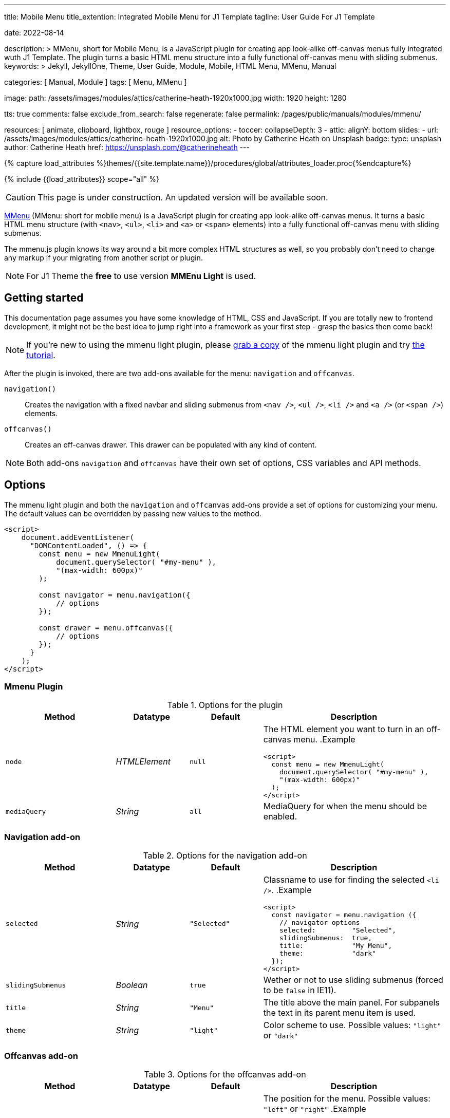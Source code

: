---
title:                                  Mobile Menu
title_extention:                        Integrated Mobile Menu for J1 Template
tagline:                                User Guide For J1 Template

date:                                   2022-08-14

description: >
                                        MMenu, short for Mobile Menu, is a JavaScript plugin
                                        for creating app look-alike off-canvas menus fully
                                        integrated wuth J1 Template. The plugin turns a basic HTML
                                        menu structure into a fully functional off-canvas menu
                                        with sliding submenus.
keywords: >
                                        Jekyll, JekyllOne, Theme, User Guide, Module, Mobile, HTML Menu,
                                        MMenu, Manual

categories:                             [ Manual, Module ]
tags:                                   [ Menu, MMenu ]

image:
  path:                                 /assets/images/modules/attics/catherine-heath-1920x1000.jpg
  width:                                1920
  height:                               1280

tts:                                    true
comments:                               false
exclude_from_search:                    false
regenerate:                             false
permalink:                              /pages/public/manuals/modules/mmenu/

resources:                              [ animate, clipboard, lightbox, rouge ]
resource_options:
  - toccer:
      collapseDepth:                    3
  - attic:
      alignY:                           bottom
      slides:
        - url:                          /assets/images/modules/attics/catherine-heath-1920x1000.jpg
          alt:                          Photo by Catherine Heath on Unsplash
          badge:
            type:                       unsplash
            author:                     Catherine Heath
            href:                       https://unsplash.com/@catherineheath
---

// Page Initializer
// =============================================================================
// Enable the Liquid Preprocessor
:page-liquid:

// Set (local) page attributes here
// -----------------------------------------------------------------------------
// :page--attr:                         <attr-value>
:images-dir:                            {imagesdir}/pages/roundtrip/100_present_images

//  Load Liquid procedures
// -----------------------------------------------------------------------------
{% capture load_attributes %}themes/{{site.template.name}}/procedures/global/attributes_loader.proc{%endcapture%}

// Load page attributes
// -----------------------------------------------------------------------------
{% include {{load_attributes}} scope="all" %}


// Page content
// ~~~~~~~~~~~~~~~~~~~~~~~~~~~~~~~~~~~~~~~~~~~~~~~~~~~~~~~~~~~~~~~~~~~~~~~~~~~~~

CAUTION: This page is under construction. An updated version will be
available soon.

// Include sub-documents (if any)
// -----------------------------------------------------------------------------

https://mmenujs.com/mmenu-light/docs.html[MMenu, window=_blank]
(MMenu: short for mobile menu) is a JavaScript plugin for creating app
look-alike off-canvas menus. It turns a basic HTML menu structure
(with `<nav>`, `<ul>`, `<li>` and `<a>` or `<span>` elements) into a
fully functional off-canvas menu with sliding submenus.

The mmenu.js plugin knows its way around a bit more complex HTML structures
as well, so you probably don't need to change any markup if your migrating
from another script or plugin.

NOTE: For J1 Theme the *free* to use version *MMEnu Light* is used.

== Getting started

This documentation page assumes you have some knowledge of HTML, CSS and
JavaScript. If you are totally new to frontend development, it might not
be the best idea to jump right into a framework as your first step -
grasp the basics then come back!

[NOTE]
====
If you're new to using the mmenu light plugin, please
link:{mmenu-home}[grab a copy] of the mmenu light plugin and try
link:{mmenu-tut}[the tutorial].
====

After the plugin is invoked, there are two add-ons available for the
menu: `navigation` and `offcanvas`.

`navigation()`::
  Creates the navigation with a fixed navbar and sliding submenus from
  `<nav />`, `<ul />`, `<li />` and `<a />` (or `<span />`) elements.
`offcanvas()`::
  Creates an off-canvas drawer. This drawer can be populated with any
  kind of content.

NOTE: Both add-ons `navigation` and `offcanvas` have their own set of options,
CSS variables and API methods.

== Options

The mmenu light plugin and both the `navigation` and `offcanvas` add-ons
provide a set of options for customizing your menu. The default values
can be overridden by passing new values to the method.

[source, html]
----
<script>
    document.addEventListener(
      "DOMContentLoaded", () => {
        const menu = new MmenuLight(
            document.querySelector( "#my-menu" ),
            "(max-width: 600px)"
        );

        const navigator = menu.navigation({
            // options
        });

        const drawer = menu.offcanvas({
            // options
        });
      }
    );
</script>
----

=== Mmenu Plugin

.Options for the plugin
[cols="3,2,2,5a", options="header", width="100%", role="table-responsive-stacked-lg mt-3"]
|===
|Method |Datatype |Default |Description

|`node`
|_HTMLElement_
|`null`
|The HTML element you want to turn in an off-canvas menu.
.Example
[source, html]
----
<script>
  const menu = new MmenuLight(
    document.querySelector( "#my-menu" ),
    "(max-width: 600px)"
  );
</script>
----

|`mediaQuery`
|_String_
|`all`
|MediaQuery for when the menu should be enabled.

|===


=== Navigation add-on

.Options for the navigation add-on
[cols="3,2,2,5a", options="header", width="100%", role="table-responsive-stacked-lg mt-3"]
|===
|Method |Datatype |Default |Description

|`selected`
|_String_
|`"Selected"`
|Classname to use for finding the selected `<li />`.
.Example
[source, html]
----
<script>
  const navigator = menu.navigation ({
    // navigator options
    selected:         "Selected",
    slidingSubmenus:  true,
    title:            "My Menu",
    theme:            "dark"
  });
</script>
----

|`slidingSubmenus`
|_Boolean_
|`true`
|Wether or not to use sliding submenus (forced to be `false` in IE11).

|`title`
|_String_
|`"Menu"`
|The title above the main panel. For subpanels the text in its
parent menu item is used.

|`theme`
|_String_
|`"light"`
|Color scheme to use. Possible values: `"light"` or `"dark"`

|===


=== Offcanvas add-on

.Options for the offcanvas  add-on
[cols="3,2,2,5a", options="header", width="100%", role="table-responsive-stacked-lg mt-3"]
|===
|Method |Datatype |Default |Description

|`position`
|_String_
|`"left"`
| The position for the menu. Possible values: `"left"` or `"right"`
.Example
[source, html]
----
<script>
  const drawer = menu.offcanvas ({
    // drawer options
    position:         "left"
  });
</script>
----

|===

== Styling (CSS)

It's pretty easy change the styling for the mmenu light plugin, just
override some of the CSS values and variables.

[source, css]
----
  .mm {
      background: #ffe;
      color: #330;
      --mm-spn-item-height: 46px;
      --mm-ocd-max-width: 500px;
  }
----

=== Navigation add-on

It's pretty easy change the styling for the mmenu light plugin, just override
some of the CSS values and variables.

.Values
[cols="3,2,2,5a", options="header", width="100%", role="table-responsive-stacked-lg mt-3"]
|===
|Variables |Datatype |Default |Description

|`background-color`
|_Color_
|`#f3f3f3`
|Background-color for the menu.

|`color`
|_Color_
|`#444`
|Color for the text and borders in the menu.

|===

.Styles (see mmenu-light.css)
[cols="3,2,2,5a", options="header", width="100%", role="table-responsive-stacked-lg mt-3"]
|===
|Variables |Datatype |Default |Description

|`--mm-spn-item-height`
|_CSS value_
|`50px`
|Height for menu items.

|`--mm-spn-item-indent`
|_CSS value_
|`20px`
|Indent for menu items.

|`--mm-spn-line-height`
|_CSS value_
|`24px`
|Line-height for text in the menu.
[source, css]
----

  :root {
    --mm-spn-item-height: 50px;
    --mm-spn-item-indent: 20px;
    --mm-spn-line-height: 24px
  }

  .mm-spn ul:after {
    content: '';
    display: block;
    height: 50px;
    height: var(--mm-spn-item-height)
  }

  .mm-spn li:before {
    content: '';
    display: block;
    position: absolute;
    top: 25px;
    top: calc(var(--mm-spn-item-height)/ 2);
    right: 25px;
    right: calc(var(--mm-spn-item-height)/ 2);
    z-index: 0;
    ...
  }

  .mm-spn a,
  .mm-spn span {
    position: relative;
    z-index: 1;
    padding: 13px 20px;
    padding: calc(
      (var(--mm-spn-item-height)
      - var(--mm-spn-line-height))/ 2)
      var(--mm-spn-item-indent)
  }

  .mm-spn a:not(:last-child) {
    width: calc(100% - 50px);
    width: calc(100% -
      var(--mm-spn-item-height))
  }

  .mm-spn.mm-spn--navbar:before {
    content: '';
    display: block;
    position: absolute;
    top: 25px;
    top: calc(var(--mm-spn-item-height)/ 2);
    left: 20px;
    left: var(--mm-spn-item-indent);
    width: 10px;
    ...
  }

  .mm-spn.mm-spn--navbar:after {
    content: attr(data-mm-spn-title);
    display: block;
    position: absolute;
    top: 0;
    left: 0;
    right: 0;
    height: 50px;
    height: var(--mm-spn-item-height);
    padding: 0 40px;
    padding: 0 calc(var(--mm-spn-item-indent) * 2);
    line-height: 50px;
    line-height: var(--mm-spn-item-height);
    ...
  }

  .mm-spn.mm-spn--navbar ul {
    top: 51px;
    top: calc(var(--mm-spn-item-height) + 1px)
  }

  .mm-spn.mm-spn--vertical ul ul:after {
    height: 25px;
    height: calc(var(--mm-spn-item-height)/ 2)
  }
----

|===


=== Offcanvas add-on

It's pretty easy change the styling for the mmenu light plugin, just override
some of the CSS values and variables.

.Values
[cols="3,2,2,5a", options="header", width="100%", role="table-responsive-stacked-lg mt-3"]
|===
|Variables |Datatype |Default |Description

|`top`
|_CSS value_
|`0`
|Position relative to the top of the page.

|`bottom`
|_CSS value_
|`0`
|Position relative to the bottom of the page.

|===

.Styles (see: mmenu-light.css)
[cols="3,2,2,5a", options="header", width="100%", role="table-responsive-stacked-lg mt-3"]
|===
|Variables |Datatype |Default |Description

|`--mm-ocd-width`
|_CSS value_
|`80%`
|Width for the menu.

|`--mm-ocd-min-width`
|_CSS value_
|`200px`
|Minimal width for the menu.

|`--mm-ocd-max-width`
|_CSS value_
|`440px`
|Maximum width for the menu.
[source, css]
----
  :root {
    --mm-ocd-width: 80%;
    --mm-ocd-min-width: 200px;
    --mm-ocd-max-width: 440px
  }

  .mm-ocd__content {
    position: absolute;
    top: 0;
    bottom: 0;
    z-index: 2;
    width: 80%;
    width: var(--mm-ocd-width);
    min-width: 200px;
    min-width: var(--mm-ocd-min-width);
    max-width: 440px;
    max-width: var(--mm-ocd-max-width);
    background: #fff;
    ...
  }

  .mm-ocd__backdrop {
    position: absolute;
    top: 0;
    bottom: 0;
    z-index: 3;
    width: calc(100% - 80%);
    width: calc(100% - var(--mm-ocd-width));
    min-width: calc(100% - 440px);
    min-width: calc(100% - var(--mm-ocd-max-width));
    max-width: calc(100% - 200px);
    max-width: calc(100% - var(--mm-ocd-min-width));
    background: rgba(3, 2, 1, 0)
  }
----

|===


== API

After invoking the add-ons, an API is available for each add-on. With
this API, you can invoke the add-on methods to control the plugin
manually.

[source, html]
----
<script>
  document.addEventListener(
    "DOMContentLoaded", () => {
      const menu = new MmenuLight(
          document.querySelector( "#my-menu" )
      );

      const navigator = menu.navigation();
      const drawer = menu.offcanvas();

      navigator.openPanel(
        document.querySelector( "#my-ul" );
      );

      document.querySelector( 'a[href="#my-menu"]' )
      .addEventListener( 'click', ( evnt ) => {
          evnt.preventDefault();
          drawer.open();
      });
    }
  );
</script>
----

=== Navigation add-on

==== openPanel

Invoke this method to open a panel in the menu.

.Methods
[cols="3,2,2,5a", options="header", width="100%", role="table-responsive-stacked-lg mt-3"]
|===
|Arguments |Datatype |Default |Description

|`panel`
|_HTMLElement_
|`null`
|Panel (UL) to open.

|===

=== Off-Canvas add-on

Creates an off-canvas drawer. This drawer can be populated with any
kind of content.

.Methods for the `offcanvas` add-on
[cols="3,2,2,5a", options="header", width="100%", role="table-responsive-stacked-lg mt-3"]
|===
|Method |Datatype |Default |Description

|`open`
|NA
|NA
|Invoke this method to open the menu.

.Example
[source, html]
----
<script>
  const drawer = menu.offcanvas ({
    // drawer options
    position:         "left"
  });

  _open_menu.addEventListener( "click", function (e) {
    e.preventDefault();
    drawer.open();
  });
</script>
----

|`close`
|NA
|NA
|Invoke this method to close the menu.

.Example
[source, html]
----
<script>
  const drawer = menu.offcanvas ({
    // drawer options
    position:         "left"
  });

  _open_menu.addEventListener( "click", function (e) {
    e.preventDefault();
    drawer.close();
  });
</script>
----
|===
